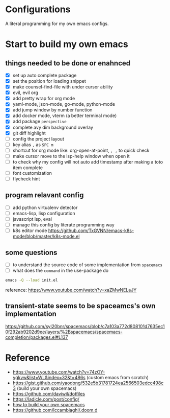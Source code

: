 * Configurations

  A literal programming for my own emacs configs.
  
  
* Start to build my own emacs
  
** things needed to be done or enahnced

   - [X] set up auto complete package
   - [X] set the position for loading snippet
   - [X] make counsel-find-file with under cursor ability
   - [X] evil, evil org
   - [X] add pretty wrap for org mode
   - [X] yaml-mode, json-mode, go-mode, python-mode
   - [X] add jump window by number function
   - [X] add docker mode, vterm (a better terminal mode)
   - [X] add package =perspective=
   - [X] complete avy dim background overlay
   - [X] git diff highlight
   - [ ] config the project layout
   - [ ] key alias =,= as =SPC m=
   - [ ] shortcut for org mode like: org-open-at-point, =, ,= to quick check
   - [ ] make cursor move to the lsp-help window when open it
   - [ ] to check why my config will not auto add timestamp after making a toto item complete
   - [ ] font customization
   - [ ] flycheck hint

** program relavant config
   
   - [ ] add python virtualenv detector
   - [ ] emacs-lisp, lisp configuration
   - [ ] javascript lsp, eval
   - [ ] manage this config by literate programming way
   - [ ] k8s editor mode https://github.com/TxGVNN/emacs-k8s-mode/blob/master/k8s-mode.el

** some questions
   
   - [ ] to understand the source code of some implementation from =spacemacs=
   - [ ] what does the =command= in the use-package do

     
  #+begin_src bash
    emacs -Q --load init.el
  #+end_src

  reference: https://www.youtube.com/watch?v=xaZMwNELaJY

** transient-state seems to be spaceamcs's own implementation
   https://github.com/syl20bnr/spacemacs/blob/c7a103a772d808101d7635ec10f292ab9202d9ee/layers/%2Bspacemacs/spacemacs-completion/packages.el#L137

   
* Reference

   - https://www.youtube.com/watch?v=74zOY-vgkyw&list=WL&index=32&t=486s (custom emacs from scratch)
   - https://gist.github.com/yaodong/532e5b31781724ea2566503edcc498c3 (build your own spacemacs)
   - https://github.com/daviwil/dotfiles 
   - https://ladicle.com/post/config/ 
   - [[https://sam217pa.github.io/2016/09/02/how-to-build-your-own-spacemacs/][how to build your own spacemacs]]
   - https://github.com/lccambiaghi/.doom.d
     

